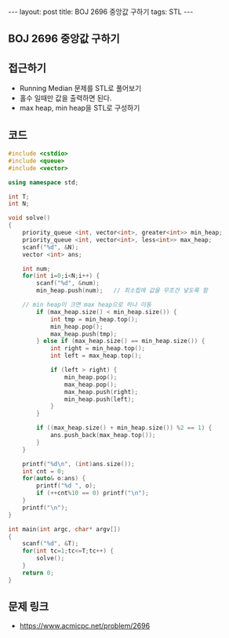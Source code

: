 #+HTML: ---
#+HTML: layout: post
#+HTML: title: BOJ 2696 중앙값 구하기
#+HTML: tags: STL
#+HTML: ---
#+OPTIONS: ^:nil

** BOJ 2696 중앙값 구하기

** 접근하기
- Running Median 문제를 STL로 풀어보기
- 홀수 일때만 값을 출력하면 된다.
- max heap, min heap을 STL로 구성하기

** 코드
#+BEGIN_SRC cpp
#include <cstdio>
#include <queue>
#include <vector>

using namespace std;

int T;
int N;

void solve()
{
    priority_queue <int, vector<int>, greater<int>> min_heap;
    priority_queue <int, vector<int>, less<int>> max_heap;
    scanf("%d", &N);
    vector <int> ans;

    int num;
    for(int i=0;i<N;i++) {
        scanf("%d", &num); 
        min_heap.push(num);   // 최소힙에 값을 무조건 넣도록 함

	// min heap이 크면 max heap으로 하나 이동
        if (max_heap.size() < min_heap.size()) {
            int tmp = min_heap.top();
            min_heap.pop();
            max_heap.push(tmp);
        } else if (max_heap.size() == min_heap.size()) {
            int right = min_heap.top();
            int left = max_heap.top();

            if (left > right) {
                min_heap.pop();
                max_heap.pop();
                max_heap.push(right);
                min_heap.push(left);
            }
        }

        if ((max_heap.size() + min_heap.size()) %2 == 1) {
            ans.push_back(max_heap.top());
        }
    }

    printf("%d\n", (int)ans.size());
    int cnt = 0;
    for(auto& o:ans) {
        printf("%d ", o);
        if (++cnt%10 == 0) printf("\n");
    }
    printf("\n");
}

int main(int argc, char* argv[])
{
    scanf("%d", &T);
    for(int tc=1;tc<=T;tc++) {
        solve();
    }
    return 0;
}
#+END_SRC

** 문제 링크
- https://www.acmicpc.net/problem/2696
